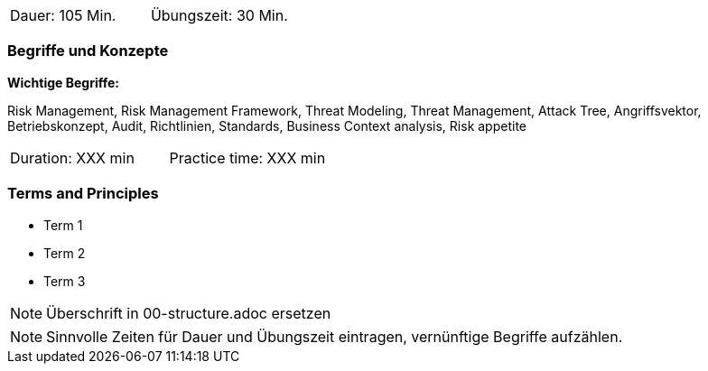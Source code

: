 // tag::DE[]
|===
| Dauer: 105 Min. | Übungszeit: 30 Min.
|===

=== Begriffe und Konzepte

*Wichtige Begriffe:*

Risk Management, Risk Management Framework, Threat Modeling, Threat Management, Attack Tree, Angriffsvektor,
Betriebskonzept, Audit, Richtlinien, Standards, Business Context analysis, Risk appetite
// end::DE[]

// tag::EN[]
|===
| Duration: XXX min | Practice time: XXX min
|===

=== Terms and Principles
* Term 1
* Term 2
* Term 3
// end::EN[]


// tag::REMARK[]
[NOTE]
====
Überschrift in 00-structure.adoc ersetzen
====
// end::REMARK[]

// tag::REMARK[]
[NOTE]
====
Sinnvolle Zeiten für Dauer und Übungszeit eintragen, vernünftige Begriffe aufzählen.
====
// end::REMARK[]
